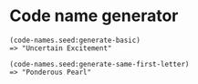 * Code name generator

: (code-names.seed:generate-basic)
: => "Uncertain Excitement"
:
: (code-names.seed:generate-same-first-letter)
: => "Ponderous Pearl"

